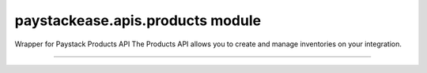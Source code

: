 paystackease.apis.products module
---------------------------------

.. :py:currentmodule:: paystackease.apis.products


Wrapper for Paystack Products API The Products API allows you to create and manage inventories on your integration.

-----------------------------------------------------------


.. py:class:: ProductClientAPI(secret_key: str = None)

    Bases: :py:class:`~paystackease.base.PayStackBaseClientAPI`

    Paystack Product API Reference: `Products`_

    .. py:method:: create_product(name: str, description: str, amount: int, currency: str, unlimited: bool | None = None, quantity: int | None = None)→ dict[source]

        Create a product

        :param name: The name of the product
        :type name: str
        :param description: The description of the product
        :type description: str
        :param amount: The amount of the product
        :type amount: int
        :param currency: The currency of the product
        :type currency: str
        :param unlimited: Whether or not the product is unlimited
        :type unlimited: bool, optional
        :param quantity: The quantity of the product
        :type quantity: int, optional

        :return: The response from the API
        :rtype: dict

    .. py:method:: fetch_product(product_id: str)→ dict

        Fetch a product

        :param product_id: The ID of the product
        :type product_id: str

        :return: The response from the API
        :rtype: dict

    .. py:method:: list_products(per_page: int | None = None, page: int | None = None, from_date: date | None = None, to_date: date | None = None)→ dict

        List products

        :param per_page: The number of products to return per page
        :type per_page: int, optional
        :param page: The page to return
        :type page: int, optional
        :param from_date: The date from which to list products
        :type from_date: date, optional
        :param to_date: The date until which to list products
        :type to_date: date, optional

        :return: The response from the API
        :rtype: dict

    .. py:method:: update_product(product_id: str, name: str, description: str, amount: int, currency: str, unlimited: bool | None = None, quantity: int | None = None)→ dict

        Update a product

        :param product_id: The ID of the product
        :type product_id: str
        :param name: The name of the product
        :type name: str
        :param description: The description of the product
        :type description: str
        :param amount: The amount of the product
        :type amount: int
        :param currency: The currency of the product
        :type currency: str
        :param unlimited: Whether the product is unlimited
        :type unlimited: bool, optional
        :param quantity: The quantity of the product
        :type quantity: int, optional

        :return: The response from the API
        :rtype: dict


.. _Products: https://paystack.com/docs/api/product/

